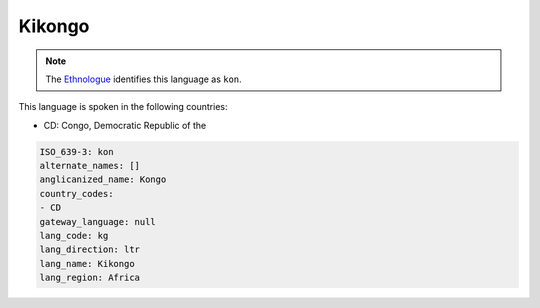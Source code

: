 .. _kg:

Kikongo
=======

.. note:: The `Ethnologue <https://www.ethnologue.com/language/kon>`_ identifies this language as ``kon``.

This language is spoken in the following countries:

* CD: Congo, Democratic Republic of the

.. code-block:: yaml

    ISO_639-3: kon
    alternate_names: []
    anglicanized_name: Kongo
    country_codes:
    - CD
    gateway_language: null
    lang_code: kg
    lang_direction: ltr
    lang_name: Kikongo
    lang_region: Africa
    
